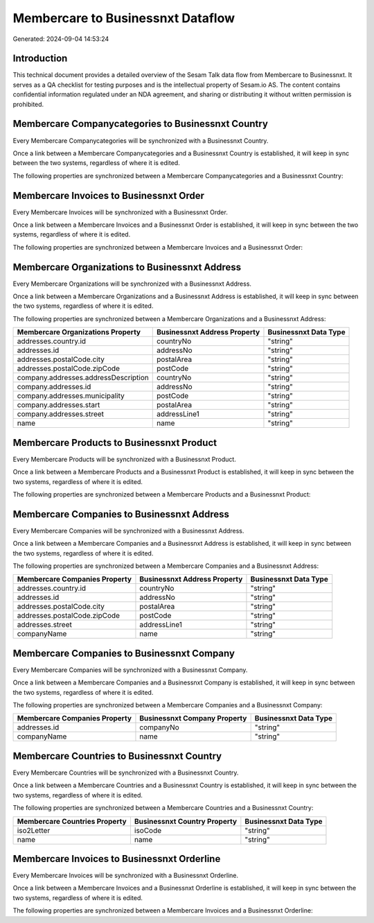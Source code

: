 ==================================
Membercare to Businessnxt Dataflow
==================================

Generated: 2024-09-04 14:53:24

Introduction
------------

This technical document provides a detailed overview of the Sesam Talk data flow from Membercare to Businessnxt. It serves as a QA checklist for testing purposes and is the intellectual property of Sesam.io AS. The content contains confidential information regulated under an NDA agreement, and sharing or distributing it without written permission is prohibited.

Membercare Companycategories to Businessnxt Country
---------------------------------------------------
Every Membercare Companycategories will be synchronized with a Businessnxt Country.

Once a link between a Membercare Companycategories and a Businessnxt Country is established, it will keep in sync between the two systems, regardless of where it is edited.

The following properties are synchronized between a Membercare Companycategories and a Businessnxt Country:

.. list-table::
   :header-rows: 1

   * - Membercare Companycategories Property
     - Businessnxt Country Property
     - Businessnxt Data Type


Membercare Invoices to Businessnxt Order
----------------------------------------
Every Membercare Invoices will be synchronized with a Businessnxt Order.

Once a link between a Membercare Invoices and a Businessnxt Order is established, it will keep in sync between the two systems, regardless of where it is edited.

The following properties are synchronized between a Membercare Invoices and a Businessnxt Order:

.. list-table::
   :header-rows: 1

   * - Membercare Invoices Property
     - Businessnxt Order Property
     - Businessnxt Data Type


Membercare Organizations to Businessnxt Address
-----------------------------------------------
Every Membercare Organizations will be synchronized with a Businessnxt Address.

Once a link between a Membercare Organizations and a Businessnxt Address is established, it will keep in sync between the two systems, regardless of where it is edited.

The following properties are synchronized between a Membercare Organizations and a Businessnxt Address:

.. list-table::
   :header-rows: 1

   * - Membercare Organizations Property
     - Businessnxt Address Property
     - Businessnxt Data Type
   * - addresses.country.id
     - countryNo
     - "string"
   * - addresses.id
     - addressNo
     - "string"
   * - addresses.postalCode.city
     - postalArea
     - "string"
   * - addresses.postalCode.zipCode
     - postCode
     - "string"
   * - company.addresses.addressDescription
     - countryNo
     - "string"
   * - company.addresses.id
     - addressNo
     - "string"
   * - company.addresses.municipality
     - postCode
     - "string"
   * - company.addresses.start
     - postalArea
     - "string"
   * - company.addresses.street
     - addressLine1
     - "string"
   * - name
     - name
     - "string"


Membercare Products to Businessnxt Product
------------------------------------------
Every Membercare Products will be synchronized with a Businessnxt Product.

Once a link between a Membercare Products and a Businessnxt Product is established, it will keep in sync between the two systems, regardless of where it is edited.

The following properties are synchronized between a Membercare Products and a Businessnxt Product:

.. list-table::
   :header-rows: 1

   * - Membercare Products Property
     - Businessnxt Product Property
     - Businessnxt Data Type


Membercare Companies to Businessnxt Address
-------------------------------------------
Every Membercare Companies will be synchronized with a Businessnxt Address.

Once a link between a Membercare Companies and a Businessnxt Address is established, it will keep in sync between the two systems, regardless of where it is edited.

The following properties are synchronized between a Membercare Companies and a Businessnxt Address:

.. list-table::
   :header-rows: 1

   * - Membercare Companies Property
     - Businessnxt Address Property
     - Businessnxt Data Type
   * - addresses.country.id
     - countryNo
     - "string"
   * - addresses.id
     - addressNo
     - "string"
   * - addresses.postalCode.city
     - postalArea
     - "string"
   * - addresses.postalCode.zipCode
     - postCode
     - "string"
   * - addresses.street
     - addressLine1
     - "string"
   * - companyName
     - name
     - "string"


Membercare Companies to Businessnxt Company
-------------------------------------------
Every Membercare Companies will be synchronized with a Businessnxt Company.

Once a link between a Membercare Companies and a Businessnxt Company is established, it will keep in sync between the two systems, regardless of where it is edited.

The following properties are synchronized between a Membercare Companies and a Businessnxt Company:

.. list-table::
   :header-rows: 1

   * - Membercare Companies Property
     - Businessnxt Company Property
     - Businessnxt Data Type
   * - addresses.id
     - companyNo
     - "string"
   * - companyName
     - name
     - "string"


Membercare Countries to Businessnxt Country
-------------------------------------------
Every Membercare Countries will be synchronized with a Businessnxt Country.

Once a link between a Membercare Countries and a Businessnxt Country is established, it will keep in sync between the two systems, regardless of where it is edited.

The following properties are synchronized between a Membercare Countries and a Businessnxt Country:

.. list-table::
   :header-rows: 1

   * - Membercare Countries Property
     - Businessnxt Country Property
     - Businessnxt Data Type
   * - iso2Letter
     - isoCode
     - "string"
   * - name
     - name
     - "string"


Membercare Invoices to Businessnxt Orderline
--------------------------------------------
Every Membercare Invoices will be synchronized with a Businessnxt Orderline.

Once a link between a Membercare Invoices and a Businessnxt Orderline is established, it will keep in sync between the two systems, regardless of where it is edited.

The following properties are synchronized between a Membercare Invoices and a Businessnxt Orderline:

.. list-table::
   :header-rows: 1

   * - Membercare Invoices Property
     - Businessnxt Orderline Property
     - Businessnxt Data Type

